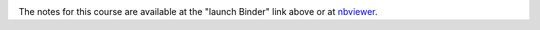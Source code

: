 .. image:: https://mybinder.org/badge.svg
   :target: https://mybinder.org/v2/gh/milliams/data_analysis_python/master?urlpath=lab

The notes for this course are available at the "launch Binder" link above or at `nbviewer <http://nbviewer.jupyter.org/github/milliams/data_analysis_python/blob/master/Introduction.ipynb>`_.
